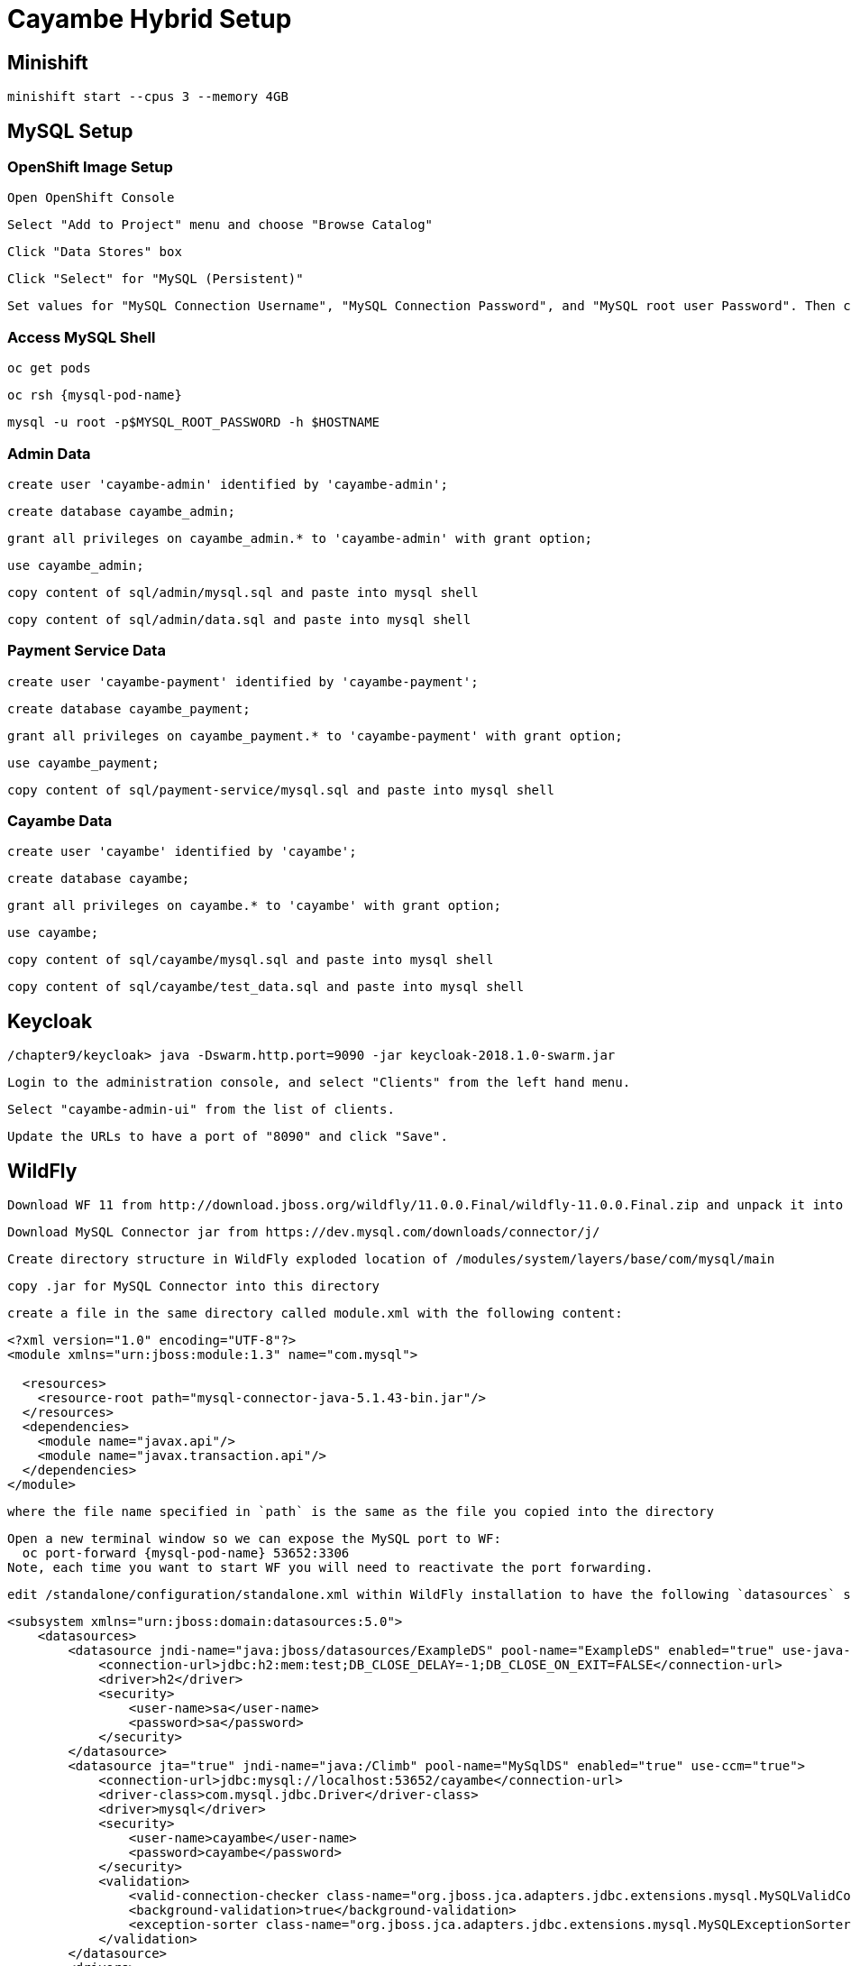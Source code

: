 = Cayambe Hybrid Setup

== Minishift

  minishift start --cpus 3 --memory 4GB


== MySQL Setup

=== OpenShift Image Setup

  Open OpenShift Console

  Select "Add to Project" menu and choose "Browse Catalog"

  Click "Data Stores" box

  Click "Select" for "MySQL (Persistent)"

  Set values for "MySQL Connection Username", "MySQL Connection Password", and "MySQL root user Password". Then click "Create"

=== Access MySQL Shell

  oc get pods

  oc rsh {mysql-pod-name}

  mysql -u root -p$MYSQL_ROOT_PASSWORD -h $HOSTNAME

=== Admin Data

  create user 'cayambe-admin' identified by 'cayambe-admin';

  create database cayambe_admin;

  grant all privileges on cayambe_admin.* to 'cayambe-admin' with grant option;

  use cayambe_admin;

  copy content of sql/admin/mysql.sql and paste into mysql shell

  copy content of sql/admin/data.sql and paste into mysql shell

=== Payment Service Data

  create user 'cayambe-payment' identified by 'cayambe-payment';

  create database cayambe_payment;

  grant all privileges on cayambe_payment.* to 'cayambe-payment' with grant option;

  use cayambe_payment;

  copy content of sql/payment-service/mysql.sql and paste into mysql shell

=== Cayambe Data

  create user 'cayambe' identified by 'cayambe';

  create database cayambe;

  grant all privileges on cayambe.* to 'cayambe' with grant option;

  use cayambe;

  copy content of sql/cayambe/mysql.sql and paste into mysql shell

  copy content of sql/cayambe/test_data.sql and paste into mysql shell

== Keycloak

  /chapter9/keycloak> java -Dswarm.http.port=9090 -jar keycloak-2018.1.0-swarm.jar

  Login to the administration console, and select "Clients" from the left hand menu.

  Select "cayambe-admin-ui" from the list of clients.

  Update the URLs to have a port of "8090" and click "Save".

== WildFly

  Download WF 11 from http://download.jboss.org/wildfly/11.0.0.Final/wildfly-11.0.0.Final.zip and unpack it into /

  Download MySQL Connector jar from https://dev.mysql.com/downloads/connector/j/

  Create directory structure in WildFly exploded location of /modules/system/layers/base/com/mysql/main

  copy .jar for MySQL Connector into this directory

  create a file in the same directory called module.xml with the following content:

[source,xml]
----
<?xml version="1.0" encoding="UTF-8"?>
<module xmlns="urn:jboss:module:1.3" name="com.mysql">

  <resources>
    <resource-root path="mysql-connector-java-5.1.43-bin.jar"/>
  </resources>
  <dependencies>
    <module name="javax.api"/>
    <module name="javax.transaction.api"/>
  </dependencies>
</module>
----

  where the file name specified in `path` is the same as the file you copied into the directory

  Open a new terminal window so we can expose the MySQL port to WF:
    oc port-forward {mysql-pod-name} 53652:3306
  Note, each time you want to start WF you will need to reactivate the port forwarding.

  edit /standalone/configuration/standalone.xml within WildFly installation to have the following `datasources` subsystem config:

[source,xml]
----
<subsystem xmlns="urn:jboss:domain:datasources:5.0">
    <datasources>
        <datasource jndi-name="java:jboss/datasources/ExampleDS" pool-name="ExampleDS" enabled="true" use-java-context="true">
            <connection-url>jdbc:h2:mem:test;DB_CLOSE_DELAY=-1;DB_CLOSE_ON_EXIT=FALSE</connection-url>
            <driver>h2</driver>
            <security>
                <user-name>sa</user-name>
                <password>sa</password>
            </security>
        </datasource>
        <datasource jta="true" jndi-name="java:/Climb" pool-name="MySqlDS" enabled="true" use-ccm="true">
            <connection-url>jdbc:mysql://localhost:53652/cayambe</connection-url>
            <driver-class>com.mysql.jdbc.Driver</driver-class>
            <driver>mysql</driver>
            <security>
                <user-name>cayambe</user-name>
                <password>cayambe</password>
            </security>
            <validation>
                <valid-connection-checker class-name="org.jboss.jca.adapters.jdbc.extensions.mysql.MySQLValidConnectionChecker"/>
                <background-validation>true</background-validation>
                <exception-sorter class-name="org.jboss.jca.adapters.jdbc.extensions.mysql.MySQLExceptionSorter"/>
            </validation>
        </datasource>
        <drivers>
            <driver name="h2" module="com.h2database.h2">
                <xa-datasource-class>org.h2.jdbcx.JdbcDataSource</xa-datasource-class>
            </driver>
            <driver name="mysql" module="com.mysql">
                <xa-datasource-class>com.mysql.jdbc.jdbc2.optional.MysqlXADataSource</xa-datasource-class>
            </driver>
        </drivers>
    </datasources>
</subsystem>
----

== Deploy

=== Admin microservice

  /chapter10/admin> mvn clean fabric8:deploy -Popenshift

=== Admin UI

  Modify ROOT_URL in /app/actions/category-actions.js to be the URL from OpenShift Console for cayambe-admin-service
  Be sure to remove trailing slash from URL

  /chapter10/admin-ui> npm start

  Will open a browser window to the Admin UI

=== Stripe Microservice

  /chapter10/stripe> mvn clean fabric8:deploy -Popenshift

=== Payment Microservice

  /chapter10/payment-service> mvn clean fabric8:deploy -Popenshift

=== Cayambe EAR

  /chapter10/cayambe> mvn clean install

  copy /cayambe-hybrid/cayambe-ear/target/cayambe.ear into /standalone/deployments of WildFly installation

  run wildfly-11.0.0.Final/bin/standalone.sh
